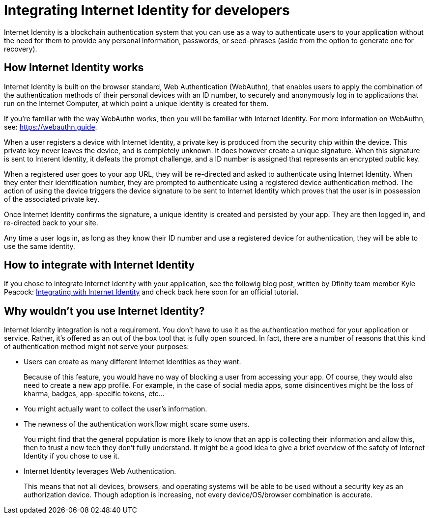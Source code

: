 = Integrating Internet Identity for developers
:keywords: Internet Computer,blockchain,protocol,replica,subnet,data center,canister,developer
:proglang: Motoko
:platform: Internet Computer platform
:IC: Internet Computer
:company-id: DFINITY
:sdk-short-name: DFINITY Canister SDK

Internet Identity is a blockchain authentication system that you can use as a way to authenticate users to your application without the need for them to provide any personal information, passwords, or seed-phrases (aside from the option to generate one for recovery). 

== How Internet Identity works
Internet Identity is built on the browser standard, Web Authentication (WebAuthn), that enables users to apply the combination of the authentication methods of their personal devices with an ID number, to securely and anonymously log in to applications that run on the {IC}, at which point a unique identity is created for them. 

If you're familiar with the way WebAuthn works, then you will be familiar with Internet Identity. For more information on WebAuthn, see: link:https://webauthn.guide[https://webauthn.guide].

When a user registers a device with Internet Identity, a private key is produced from the security chip within the device. This private key never leaves the device, and is completely unknown. It does however create a unique signature. When this signature is sent to Interent Identity, it defeats the prompt challenge, and a ID number is assigned that represents an encrypted public key. 

When a registered user goes to your app URL, they will be re-directed and asked to authenticate using Internet Identity. When they enter their identification number, they are prompted to authenticate using a registered device authentication method. The action of using the device triggers the device signature to be sent to Internet Identity which proves that the user is in possession of the associated private key.

Once Internet Identity confirms the signature, a unique identity is created and persisted by your app. They are then logged in, and re-directed back to your site. 

Any time a user logs in, as long as they know their ID number and use a registered device for authentication, they will be able to use the same identity. 

== How to integrate with Internet Identity

If you chose to integrate Internet Identity with your application, see the followig blog post, written by Dfinity team member Kyle Peacock: link:https://kyle-peacock.com/blog/dfinity/integrating-internet-identity/[Integrating with Internet Identity] and check back here soon for an official tutorial. 

== Why wouldn't you use Internet Identity?
Internet Identity integration is not a requirement. You don’t have to use it as the authentication method for your application or service. Rather, it’s offered as an out of the box tool that is fully open sourced. In fact, there are a number of reasons that this kind of authentication method might not serve your purposes: 


* Users can create as many different Internet Identities as they want.
+
Because of this feature, you would have no way of blocking a user from accessing your app. Of course, they would also need to create a new app profile. For example, in the case of social media apps, some disincentives might be the loss of kharma, badges, app-specific tokens, etc…


* You might actually want to collect the user’s information. 


* The newness of the authentication workflow might scare some users.
+
You might find that the general population is more likely to know that an app is collecting their information and allow this, then to trust a new tech they don’t fully understand. It might be a good idea to give a brief overview of the safety of Internet Identity if you chose to use it. 

* Internet Identity leverages Web Authentication.
+
This means that not all devices, browsers, and operating systems will be able to be used without a security key as an authorization device. Though adoption is increasing, not every device/OS/browser combination is accurate.



